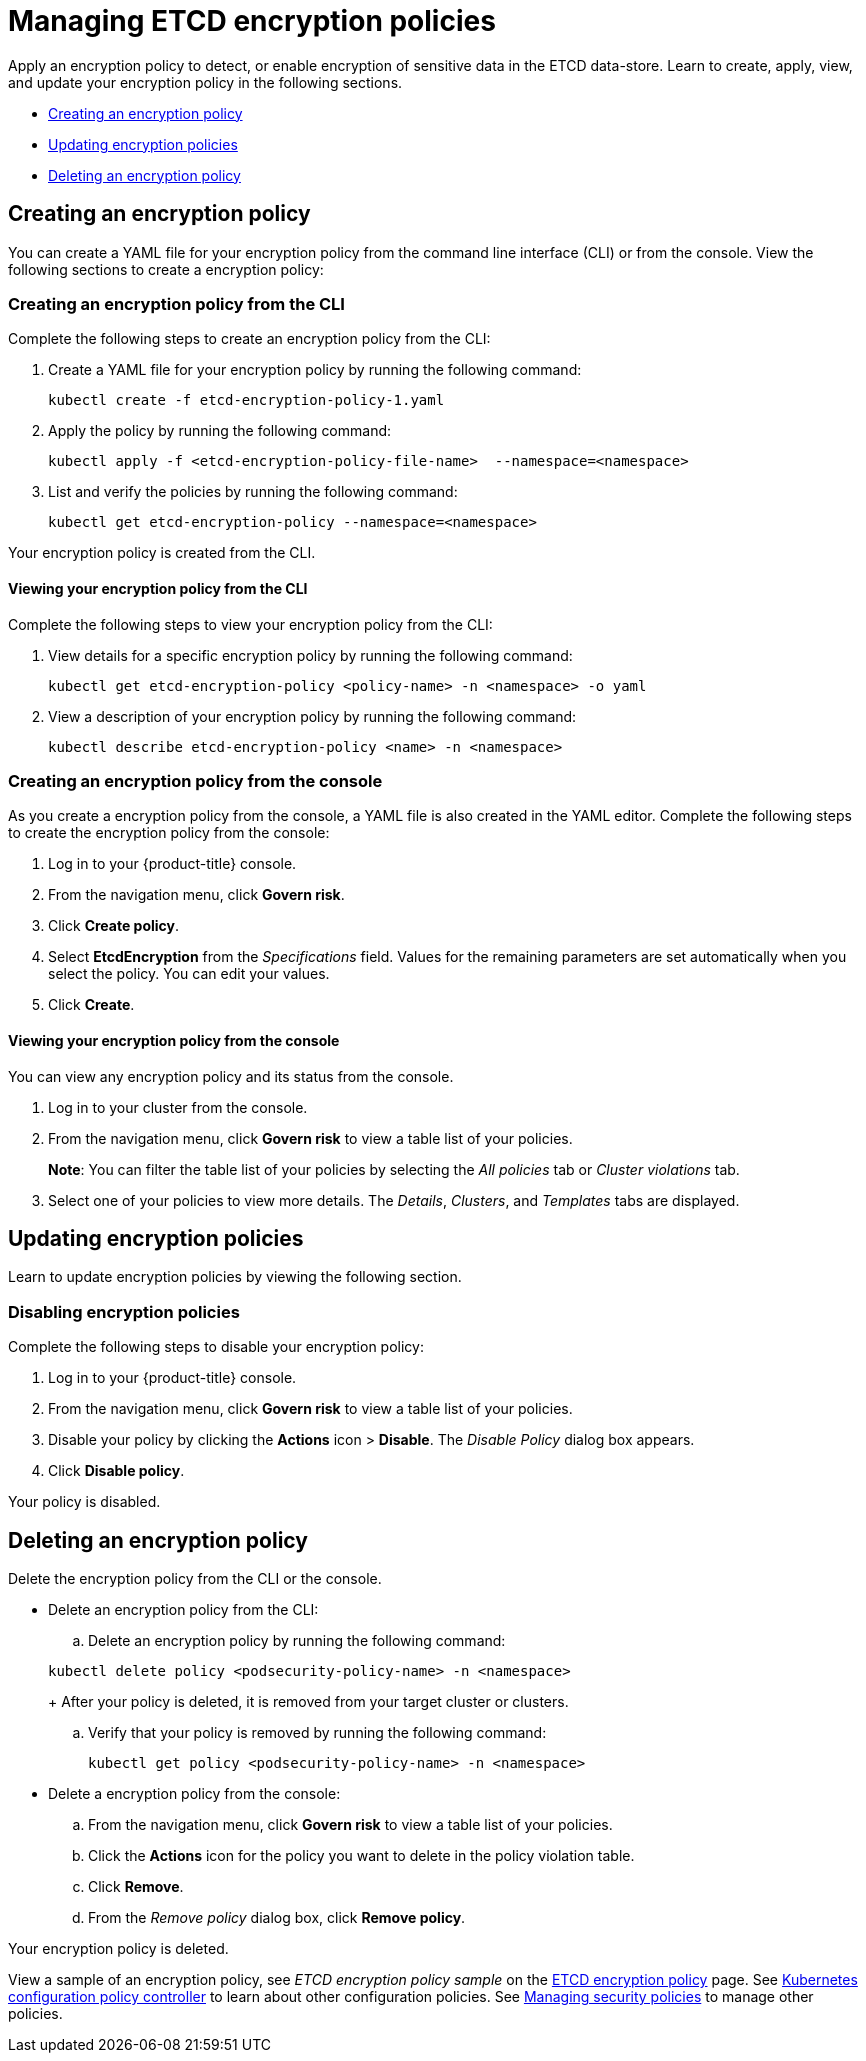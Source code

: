 [#managing-encryption-policies]
= Managing ETCD encryption policies

Apply an encryption policy to detect, or enable encryption of sensitive data in the ETCD data-store.
Learn to create, apply, view, and update your encryption policy in the following sections.

* <<creating-an-encryption-policy,Creating an encryption policy>>
* <<updating-encryption-policies,Updating encryption policies>>
* <<deleting-an-encryption-policy,Deleting an encryption policy>>

[#creating-an-encryption-policy]
== Creating an encryption policy

You can create a YAML file for your encryption policy from the command line interface (CLI) or from the console.
View the following sections to create a encryption policy:

[#creating-an-encryption-policy-from-the-cli]
=== Creating an encryption policy from the CLI

Complete the following steps to create an encryption policy from the CLI:

. Create a YAML file for your encryption policy by running the following command:
+
----
kubectl create -f etcd-encryption-policy-1.yaml
----

. Apply the policy by running the following command:
+
----
kubectl apply -f <etcd-encryption-policy-file-name>  --namespace=<namespace>
----

. List and verify the policies by running the following command:
+
----
kubectl get etcd-encryption-policy --namespace=<namespace>
----

Your encryption policy is created from the CLI.

[#viewing-your-encryption-from-the-cli]
==== Viewing your encryption policy from the CLI

Complete the following steps to view your encryption policy from the CLI:

. View details for a specific encryption policy by running the following command:
+
----
kubectl get etcd-encryption-policy <policy-name> -n <namespace> -o yaml
----

. View a description of your encryption policy by running the following command:
+
----
kubectl describe etcd-encryption-policy <name> -n <namespace>
----

[#creating-an-encryption-policy-from-the-console]
=== Creating an encryption policy from the console

As you create a encryption policy from the console, a YAML file is also created in the YAML editor.
Complete the following steps to create the encryption policy from the console:

. Log in to your {product-title} console.
. From the navigation menu, click *Govern risk*.
. Click *Create policy*.
. Select *EtcdEncryption* from the _Specifications_ field. Values for the remaining parameters are set automatically when you select the policy. You can edit your values.
. Click *Create*.

[#viewing-your-encryption-policy-from-the-console]
==== Viewing your encryption policy from the console

You can view any encryption policy and its status from the console.

. Log in to your cluster from the console.
. From the navigation menu, click *Govern risk* to view a table list of your policies.
+
*Note*: You can filter the table list of your policies by selecting the _All policies_ tab or _Cluster violations_ tab.

. Select one of your policies to view more details. The _Details_, _Clusters_, and _Templates_ tabs are displayed.

[#updating-encryption-policies]
== Updating encryption policies

Learn to update encryption policies by viewing the following section.

[#disabling-encryption-policies]
=== Disabling encryption policies

Complete the following steps to disable your encryption policy:

. Log in to your {product-title} console.
. From the navigation menu, click *Govern risk* to view a table list of your policies.
. Disable your policy by clicking the *Actions* icon > *Disable*.
The _Disable Policy_ dialog box appears.
. Click *Disable policy*.

Your policy is disabled.

[#deleting-an-encryption-policy]
== Deleting an encryption policy

Delete the encryption policy from the CLI or the console.

* Delete an encryption policy from the CLI:
 .. Delete an encryption policy by running the following command:

+
----
kubectl delete policy <podsecurity-policy-name> -n <namespace>
----
+
After your policy is deleted, it is removed from your target cluster or clusters.

 .. Verify that your policy is removed by running the following command:
+
----
kubectl get policy <podsecurity-policy-name> -n <namespace>
----
* Delete a encryption policy from the console:
 .. From the navigation menu, click *Govern risk* to view a table list of your policies.
 .. Click the *Actions* icon for the policy you want to delete in the policy violation table.
 .. Click *Remove*.
 .. From the _Remove policy_ dialog box, click *Remove policy*.

Your encryption policy is deleted.

View a sample of an encryption policy, see _ETCD encryption policy sample_ on the xref:../governance/etcd_encryption.adoc#etcd-encryption-policy-sample[ETCD encryption policy] page.
See xref:../governance/config_policy_ctrl.adoc#kubernetes-configuration-policy-controller[Kubernetes configuration policy controller] to learn about other configuration policies.
See xref:../governance/create_policy.adoc#managing-security-policies[Managing security policies] to manage other policies.
